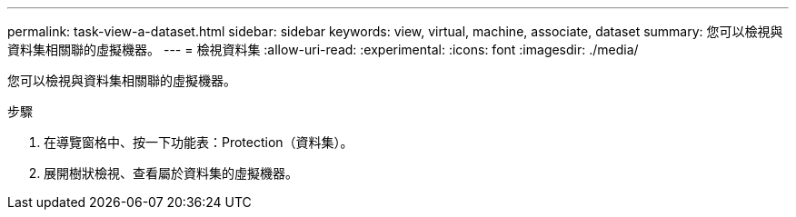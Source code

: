 ---
permalink: task-view-a-dataset.html 
sidebar: sidebar 
keywords: view, virtual, machine, associate, dataset 
summary: 您可以檢視與資料集相關聯的虛擬機器。 
---
= 檢視資料集
:allow-uri-read: 
:experimental: 
:icons: font
:imagesdir: ./media/


[role="lead"]
您可以檢視與資料集相關聯的虛擬機器。

.步驟
. 在導覽窗格中、按一下功能表：Protection（資料集）。
. 展開樹狀檢視、查看屬於資料集的虛擬機器。

